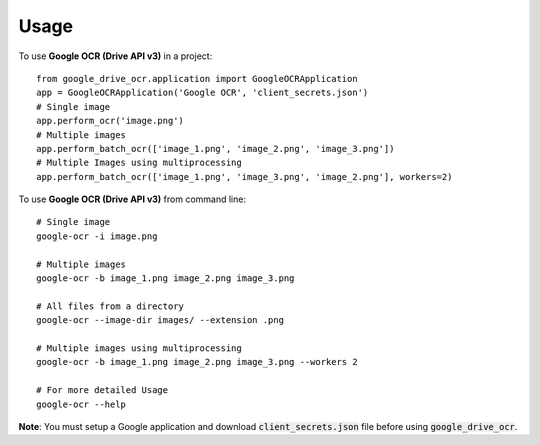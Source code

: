 =====
Usage
=====

To use **Google OCR (Drive API v3)** in a project::

    from google_drive_ocr.application import GoogleOCRApplication
    app = GoogleOCRApplication('Google OCR', 'client_secrets.json')
    # Single image
    app.perform_ocr('image.png')
    # Multiple images
    app.perform_batch_ocr(['image_1.png', 'image_2.png', 'image_3.png'])
    # Multiple Images using multiprocessing
    app.perform_batch_ocr(['image_1.png', 'image_3.png', 'image_2.png'], workers=2)

To use **Google OCR (Drive API v3)** from command line::

    # Single image
    google-ocr -i image.png

    # Multiple images
    google-ocr -b image_1.png image_2.png image_3.png

    # All files from a directory
    google-ocr --image-dir images/ --extension .png

    # Multiple images using multiprocessing
    google-ocr -b image_1.png image_2.png image_3.png --workers 2

    # For more detailed Usage
    google-ocr --help


**Note**:
You must setup a Google application and download :code:`client_secrets.json` file before using :code:`google_drive_ocr`.
